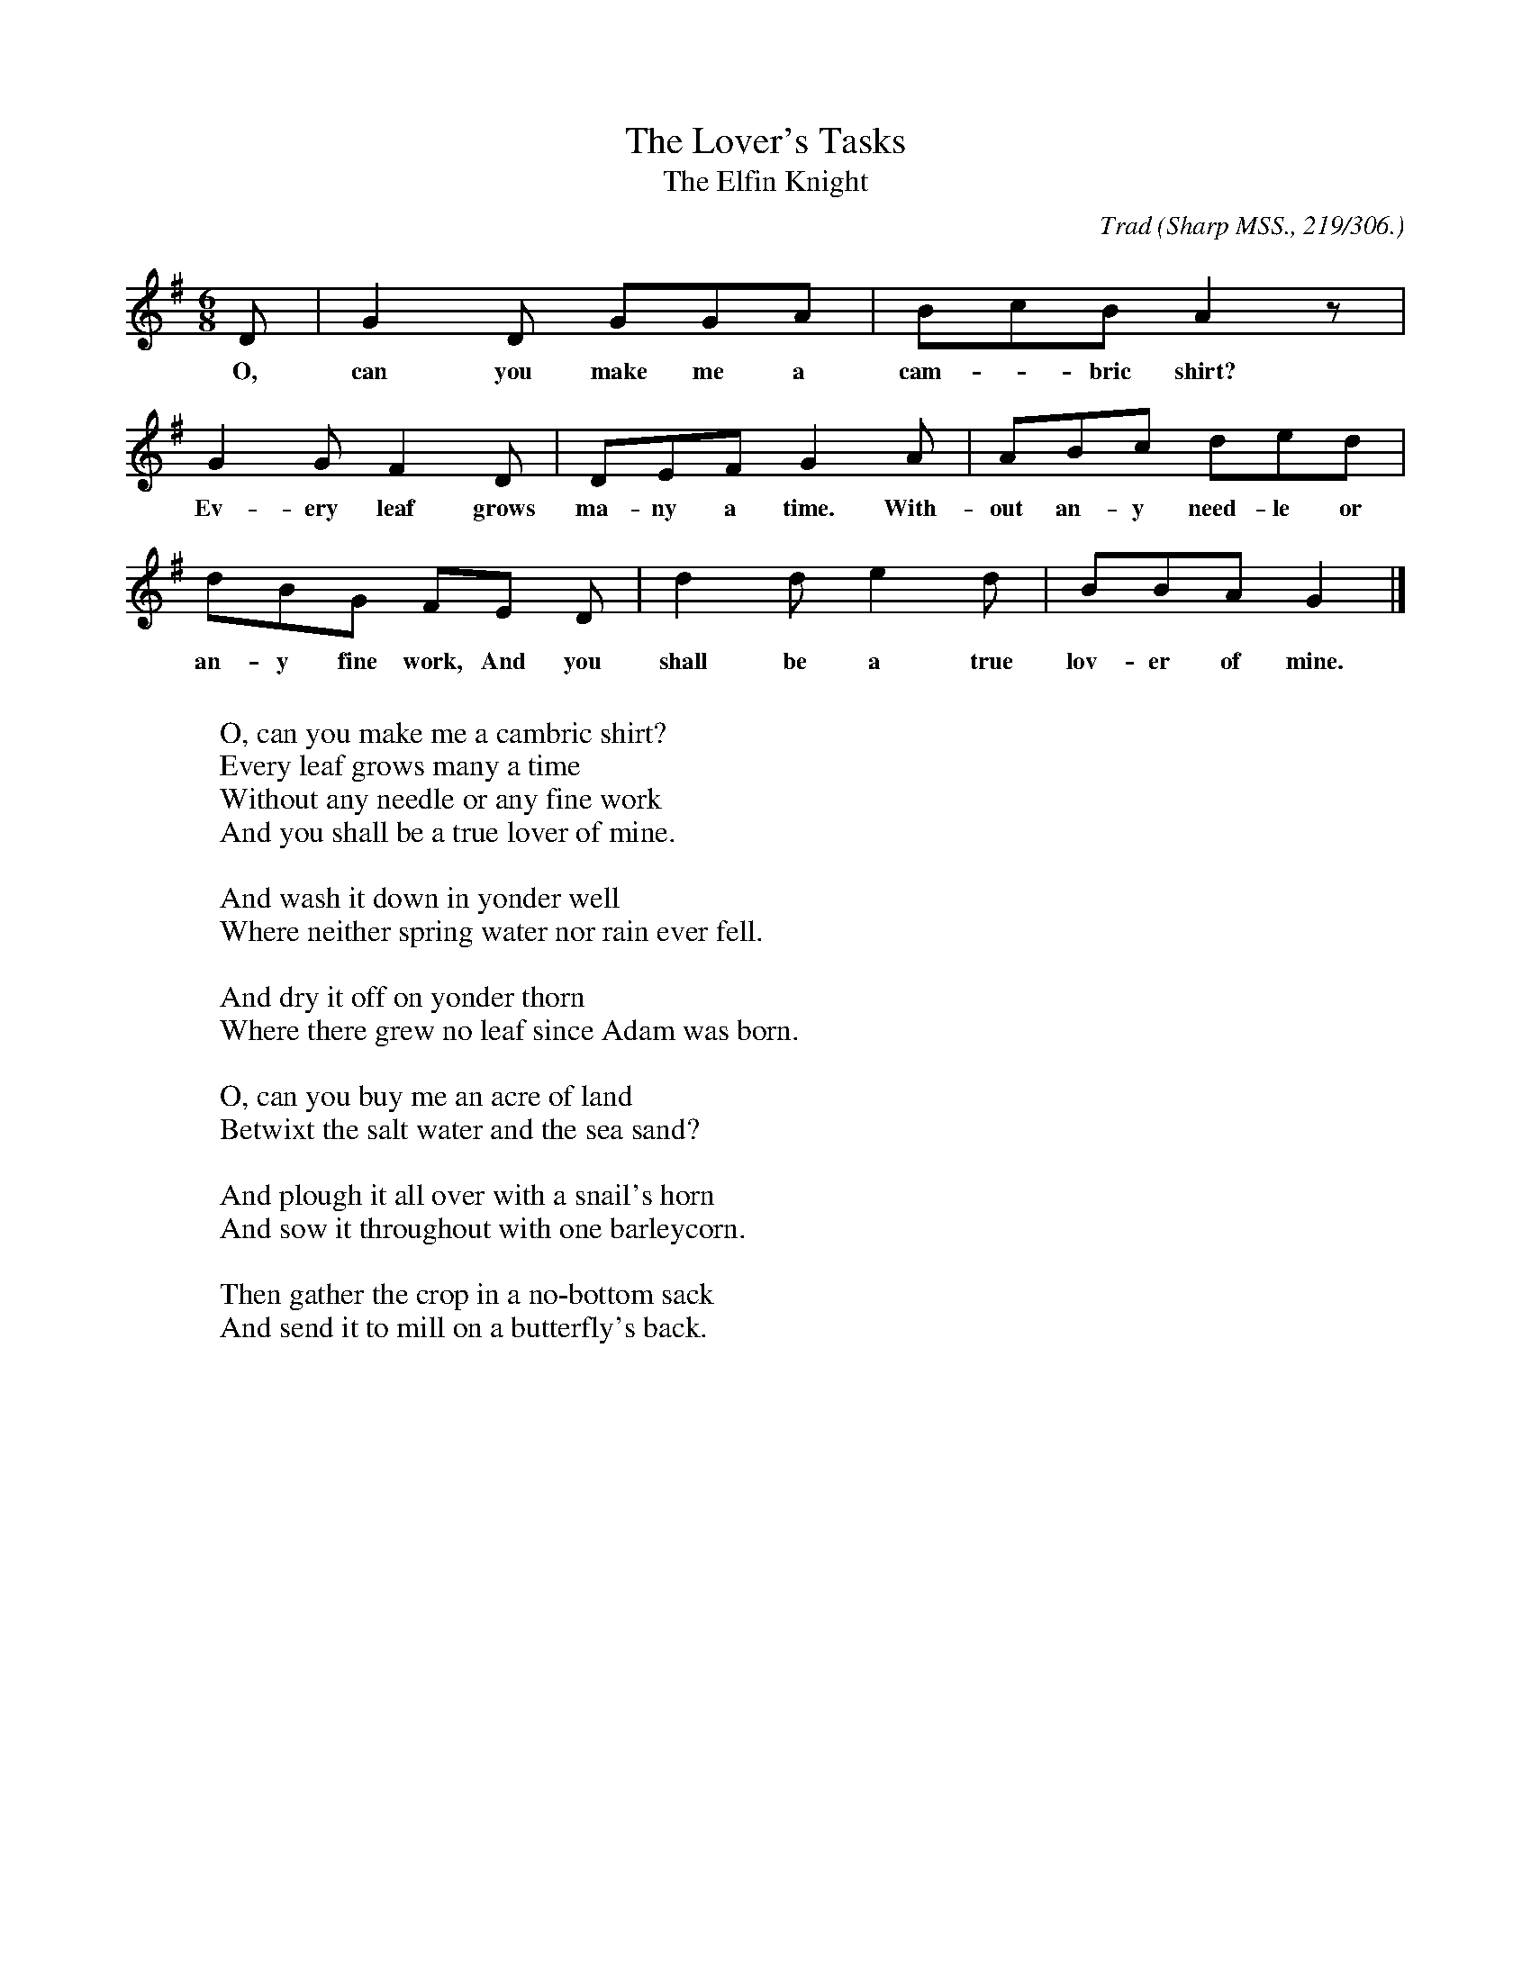 X:16
T:The Lover's Tasks
T:The Elfin Knight
B:Bronson
C:Trad
O:Sharp MSS., 219/306.
H:Sent by Mr. Gilbert, June 2, 1904; from his collection.
N:Child 2
G:B
M:6/8
K:G % p I
D | G2 D GGA | BcB A2 z |
w:O, can you make me a cam-*bric shirt?
G2 G F2 D | DEF G2 A | ABc ded |
w:Ev-ery leaf grows ma-ny a time. With-out an-y need-le or
dBG FE D | d2 d e2 d | BBA G2 |]
w:an-y fine work, And you shall be a true lov-er of mine.
W:
W:O, can you make me a cambric shirt?
W:Every leaf grows many a time
W:Without any needle or any fine work
W:And you shall be a true lover of mine.
W:
W:And wash it down in yonder well
W:Where neither spring water nor rain ever fell.
W:
W:And dry it off on yonder thorn
W:Where there grew no leaf since Adam was born.
W:
W:O, can you buy me an acre of land
W:Betwixt the salt water and the sea sand?
W:
W:And plough it all over with a snail's horn
W:And sow it throughout with one barleycorn.
W:
W:Then gather the crop in a no-bottom sack
W:And send it to mill on a butterfly's back.
